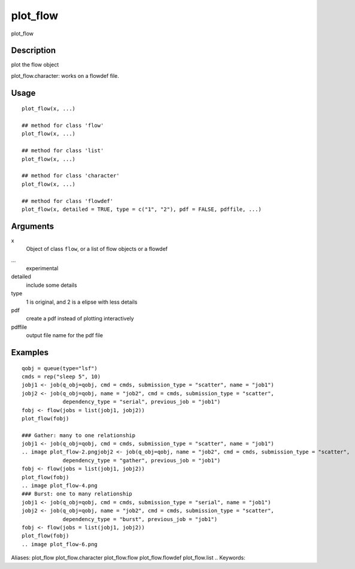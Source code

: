 .. Generated by rtd (read the docs package in R)
   please do not edit by hand.







plot_flow
-----------

.. :func:`plot_flow`

plot_flow

Description
~~~~~~~~~~~~~~~~~~

plot the flow object

plot_flow.character: works on a flowdef file.


Usage
~~~~~~~~~~~~~~~~~~

::

 
 plot_flow(x, ...)
 
 ## method for class 'flow'
 plot_flow(x, ...)
 
 ## method for class 'list'
 plot_flow(x, ...)
 
 ## method for class 'character'
 plot_flow(x, ...)
 
 ## method for class 'flowdef'
 plot_flow(x, detailed = TRUE, type = c("1", "2"), pdf = FALSE, pdffile, ...)
 


Arguments
~~~~~~~~~~~~~~~~~~


x
    Object of class ``flow``, or a list of flow objects or a flowdef

...
    experimental

detailed
    include some details

type
    1 is original, and 2 is a elipse with less details

pdf
    create a pdf instead of plotting interactively

pdffile
    output file name for the pdf file




Examples
~~~~~~~~~~~~~~~~~~

::

 qobj = queue(type="lsf")
 cmds = rep("sleep 5", 10)
 jobj1 <- job(q_obj=qobj, cmd = cmds, submission_type = "scatter", name = "job1")
 jobj2 <- job(q_obj=qobj, name = "job2", cmd = cmds, submission_type = "scatter",
              dependency_type = "serial", previous_job = "job1")
 fobj <- flow(jobs = list(jobj1, jobj2))
 plot_flow(fobj)
 
 ### Gather: many to one relationship
 jobj1 <- job(q_obj=qobj, cmd = cmds, submission_type = "scatter", name = "job1")
 .. image plot_flow-2.pngjobj2 <- job(q_obj=qobj, name = "job2", cmd = cmds, submission_type = "scatter",
              dependency_type = "gather", previous_job = "job1")
 fobj <- flow(jobs = list(jobj1, jobj2))
 plot_flow(fobj)
 .. image plot_flow-4.png
 ### Burst: one to many relationship
 jobj1 <- job(q_obj=qobj, cmd = cmds, submission_type = "serial", name = "job1")
 jobj2 <- job(q_obj=qobj, name = "job2", cmd = cmds, submission_type = "scatter",
              dependency_type = "burst", previous_job = "job1")
 fobj <- flow(jobs = list(jobj1, jobj2))
 plot_flow(fobj)
 .. image plot_flow-6.png
Aliases:
plot_flow
plot_flow.character
plot_flow.flow
plot_flow.flowdef
plot_flow.list
.. Keywords:

.. Author:

.. 


